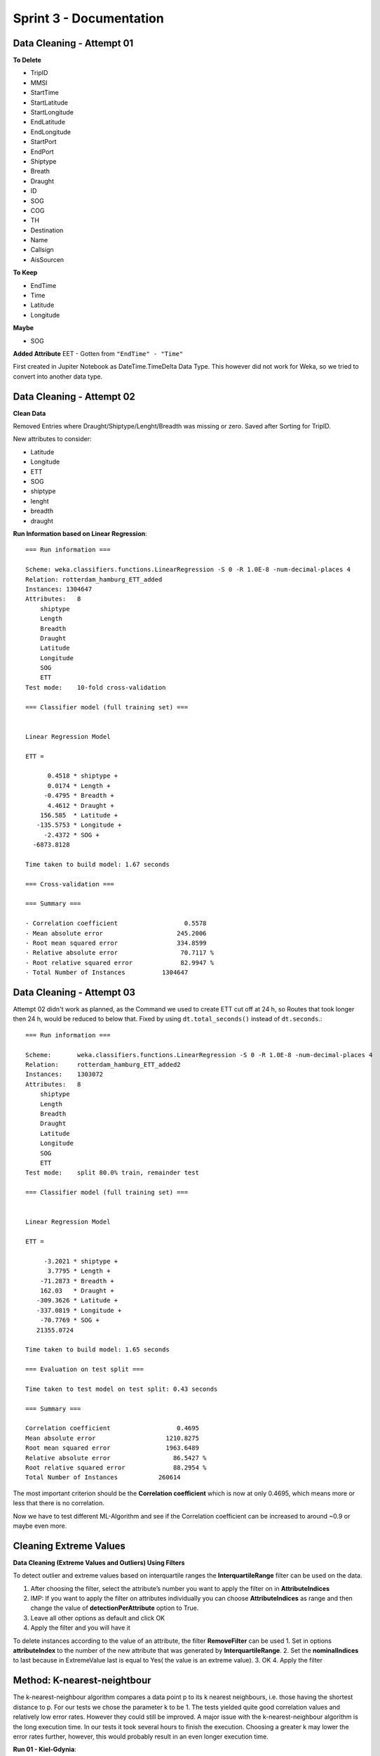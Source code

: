 Sprint 3 - Documentation
========================

Data Cleaning - Attempt 01
--------------------------

**To Delete**

- TripID
- MMSI
- StartTime
- StartLatitude
- StartLongitude
- EndLatitude
- EndLongitude
- StartPort
- EndPort
- Shiptype
- Breath
- Draught
- ID
- SOG
- COG
- TH
- Destination
- Name
- Callsign
- AisSourcen

**To Keep**

- EndTime
- Time
- Latitude
- Longitude

**Maybe**

- SOG

**Added Attribute**
EET - Gotten from ``"EndTime" - "Time"``

First created in Jupiter Notebook as DateTime.TimeDelta Data Type. This however did not work for Weka, so we tried to convert into another data type.

Data Cleaning - Attempt 02
--------------------------

**Clean Data**

Removed Entries where Draught/Shiptype/Lenght/Breadth was missing or zero.
Saved after Sorting for TripID.

New attributes to consider:

- Latitude
- Longitude
- ETT
- SOG
- shiptype
- lenght
- breadth
- draught

**Run Information based on Linear Regression**::

    === Run information ===

    Scheme: weka.classifiers.functions.LinearRegression -S 0 -R 1.0E-8 -num-decimal-places 4
    Relation: rotterdam_hamburg_ETT_added
    Instances: 1304647
    Attributes:   8
        shiptype
        Length
        Breadth
        Draught
        Latitude
        Longitude
        SOG
        ETT
    Test mode:    10-fold cross-validation

    === Classifier model (full training set) ===


    Linear Regression Model

    ETT =

          0.4518 * shiptype +
          0.0174 * Length +
         -0.4795 * Breadth +
          4.4612 * Draught +
        156.585  * Latitude +
       -135.5753 * Longitude +
         -2.4372 * SOG +
      -6873.8128

    Time taken to build model: 1.67 seconds

    === Cross-validation ===

    === Summary ===

    - Correlation coefficient                  0.5578
    - Mean absolute error                    245.2006
    - Root mean squared error                334.8599
    - Relative absolute error                 70.7117 %
    - Root relative squared error             82.9947 %
    - Total Number of Instances          1304647



Data Cleaning - Attempt 03
--------------------------

Attempt 02 didn't work as planned, as the Command we used to create ETT cut off at 24 h, so Routes that took longer then 24 h, would be reduced to below that.
Fixed by using ``dt.total_seconds()`` instead of ``dt.seconds``.::

    === Run information ===

    Scheme:       weka.classifiers.functions.LinearRegression -S 0 -R 1.0E-8 -num-decimal-places 4
    Relation:     rotterdam_hamburg_ETT_added2
    Instances:    1303072
    Attributes:   8
        shiptype
        Length
        Breadth
        Draught
        Latitude
        Longitude
        SOG
        ETT
    Test mode:    split 80.0% train, remainder test

    === Classifier model (full training set) ===


    Linear Regression Model

    ETT =

         -3.2021 * shiptype +
          3.7795 * Length +
        -71.2873 * Breadth +
        162.03   * Draught +
       -309.3626 * Latitude +
       -337.0819 * Longitude +
        -70.7769 * SOG +
       21355.0724

    Time taken to build model: 1.65 seconds

    === Evaluation on test split ===

    Time taken to test model on test split: 0.43 seconds

    === Summary ===

    Correlation coefficient                  0.4695
    Mean absolute error                   1210.8275
    Root mean squared error               1963.6489
    Relative absolute error                 86.5427 %
    Root relative squared error             88.2954 %
    Total Number of Instances           260614

The most important criterion should be the **Correlation coefficient** which is now at only 0.4695, which means more or less that there is no correlation.

Now we have to test different ML-Algorithm and see if the Correlation coefficient can be increased to around ~0.9 or maybe even more.

Cleaning Extreme Values
-----------------------

**Data Cleaning (Extreme Values and Outliers) Using Filters**

To detect outlier and extreme values based on interquartile ranges the **InterquartileRange** filter can be used on the data.

1. After choosing the filter, select the attribute’s number you want to apply the filter on in **AttributeIndices**
2. IMP: If you want to apply the filter on attributes individually you can choose  **AttributeIndices** as range and then change the value of **detectionPerAttribute** option to True.
3. Leave all other options as default and click OK
4. Apply the filter and you will have it

To delete instances according to the value of an attribute, the filter **RemoveFilter** can be used
1. Set in options **attributeIndex** to the number of the new attribute that was generated by **InterquartileRange**.
2. Set the **nominalIndices** to last because in ExtremeValue last is equal to Yes( the value is an extreme value).
3. OK
4. Apply the filter

Method: K-nearest-neightbour
----------------------------

The k-nearest-neighbour algorithm compares a data point p to its k nearest neighbours, i.e. those having the shortest distance to p. For our
tests we chose the parameter k to be 1. The tests yielded quite good correlation values and relatively low error rates. However they
could still be improved. A major issue with the k-nearest-neighbour algorithm is the long execution time. In our tests it took several
hours to finish the execution.
Choosing a greater k may lower the error rates further, however, this would probably result in an even longer execution time.

**Run 01 - Kiel-Gdynia**::

    === Run information ===

    Scheme:       weka.classifiers.lazy.IBk -K 1 -W 0 -A "weka.core.neighboursearch.LinearNNSearch -A \"weka.core.EuclideanDistance -R first-last\""
    Relation:     kiel_gdynia_original_ETT_added
    Instances:    733082
    Attributes:   8
      shiptype
      Length
      Breadth
      Draught
      Latitude
      Longitude
      SOG
      ETT
    Test mode:    split 70.0% train, remainder test

    === Classifier model (full training set) ===

    IB1 instance-based classifier
    using 1 nearest neighbour(s) for classification


    Time taken to build model: 0.09 seconds

    === Evaluation on test split ===

    Time taken to test model on test split: 11667.09 seconds

    === Summary ===

    Correlation coefficient                  0.9891
    Mean absolute error                     48.3398
    Root mean squared error                386.8564
    Relative absolute error                  2.9317 %
    Root relative squared error             14.7376 %
    Total Number of Instances           219925


**Run 02 - Rotterdam-Hamburg**::

    === Run information ===

    Scheme:       weka.classifiers.lazy.IBk -K 1 -W 0 -A "weka.core.neighboursearch.LinearNNSearch -A \"weka.core.EuclideanDistance -R first-last\""
    Relation:     rotterdam_hamburg_ETT_added2
    Instances:    1303072
    Attributes:   8
      shiptype
      Length
      Breadth
      Draught
      Latitude
      Longitude
      SOG
      ETT
    Test mode:    split 70.0% train, remainder test

    === Classifier model (full training set) ===

    IB1 instance-based classifier
    using 1 nearest neighbour(s) for classification


    Time taken to build model: 0.35 seconds

    === Evaluation on test split ===

    Time taken to test model on test split: 31072.14 seconds

    === Summary ===

    Correlation coefficient                  0.9378
    Mean absolute error                    221.4867
    Root mean squared error                778.7956
    Relative absolute error                 15.8523 %
    Root relative squared error             35.0515 %
    Total Number of Instances           390922



Method: Linear Regression
-------------------------

Run 01 without deleting extreme values::

    === Run information ===

    Scheme:       weka.classifiers.functions.LinearRegression -S 0 -R 1.0E-8 -num-decimal-places 4
    Relation:     rotterdam_hamburg_ETT_added2
    Instances:    1303072
    Attributes:   8
        shiptype
        Length
        Breadth
        Draught
        Latitude
        Longitude
        SOG
        ETT
    Test mode:    10-fold cross-validation

    === Classifier model (full training set) ===


    Linear Regression Model

    ETT =

        -3.2021 * shiptype +
        3.7795 * Length +
        -71.2873 * Breadth +
        162.03   * Draught +
    -309.3626 * Latitude +
    -337.0819 * Longitude +
        -70.7769 * SOG +
    21355.0724

    Time taken to build model: 2.35 seconds

    === Cross-validation ===
    === Summary ===

    Correlation coefficient                  0.4679
    Mean absolute error                   1208.877
    Root mean squared error               1957.772
    Relative absolute error                 86.6603 %
    Root relative squared error             88.3799 %
    Total Number of Instances          1303072

**Run 2 after applying filter of deleting extreme values of ETT and Latitude, since other attributes didn't have extreme values**  ::

    === Run information ===

    Scheme:       weka.classifiers.functions.LinearRegression -S 0 -R 1.0E-8 -num-decimal-places 4
    Relation:     rotterdam_hamburg_ETT_added2-weka.filters.unsupervised.attribute.InterquartileRange-Rfirst-last-O3.0-E6.0-P-weka.filters.unsupervised.attribute.InterquartileRange-R8-O3.0-E6.0-P-weka.filters.unsupervised.attribute.Remove-R9-17,19-23-weka.filters.unsupervised.instance.RemoveWithValues-S0.0-C9-Llast-weka.filters.unsupervised.instance.RemoveWithValues-S0.0-C10-Llast-weka.filters.unsupervised.attribute.Remove-R9-10
    Instances:    1263170
    Attributes:   8
        shiptype
        Length
        Breadth
        Draught
        Latitude
        Longitude
        SOG
        ETT
    Test mode:    10-fold cross-validation

    === Classifier model (full training set) ===


    Linear Regression Model

    ETT =

        2.4477 * Length +
        -46.3444 * Breadth +
        139.372  * Draught +
        31.315  * Latitude +
    -334.6706 * Longitude +
        -60.418  * SOG +
    2235.3357

    Time taken to build model: 2.07 seconds

    === Cross-validation ===
    === Summary ===

    Correlation coefficient                  0.4953
    Mean absolute error                    858.3215
    Root mean squared error               1318.7112
    Relative absolute error                 84.9606 %
    Root relative squared error             86.874  %
    Total Number of Instances          1263170

**Run after removing draught attribute**::

    === Run information ===

    Scheme:       weka.classifiers.functions.LinearRegression -S 0 -R 1.0E-8 -num-decimal-places 4
    Relation:     rotterdam_hamburg_ETT_added2-weka.filters.unsupervised.attribute.InterquartileRange-Rfirst-last-O3.0-E6.0-P-weka.filters.unsupervised.attribute.InterquartileRange-R8-O3.0-E6.0-P-weka.filters.unsupervised.attribute.Remove-R9-17,19-23-weka.filters.unsupervised.instance.RemoveWithValues-S0.0-C9-Llast-weka.filters.unsupervised.instance.RemoveWithValues-S0.0-C10-Llast-weka.filters.unsupervised.attribute.Remove-R9-10-weka.filters.unsupervised.attribute.Remove-R4
    Instances:    1263170
    Attributes:   7
        shiptype
        Length
        Breadth
        Latitude
        Longitude
        SOG
        ETT
    Test mode:    10-fold cross-validation

    === Classifier model (full training set) ===


    Linear Regression Model

    ETT =

        1.0364 * shiptype +
        3.8155 * Length +
        -28.9322 * Breadth +
        23.0575 * Latitude +
    -333.3428 * Longitude +
        -58.748  * SOG +
    2982.8436

    Time taken to build model: 2.07 seconds

    === Cross-validation ===
    === Summary ===

    Correlation coefficient                  0.4832
    Mean absolute error                    856.3026
    Root mean squared error               1328.9753
    Relative absolute error                 84.7607 %
    Root relative squared error             87.5502 %
    Total Number of Instances          1263170

**Run after removing attributes like shiptype and breadth but still no progress with error rate or correlation coefficient**::

    === Run information ===

    Scheme:       weka.classifiers.functions.LinearRegression -S 0 -R 1.0E-8 -num-decimal-places 4
    Relation:     rotterdam_hamburg_ETT_added2-weka.filters.unsupervised.attribute.InterquartileRange-Rfirst-last-O3.0-E6.0-P-weka.filters.unsupervised.attribute.InterquartileRange-R8-O3.0-E6.0-P-weka.filters.unsupervised.attribute.Remove-R9-17,19-23-weka.filters.unsupervised.instance.RemoveWithValues-S0.0-C9-Llast-weka.filters.unsupervised.instance.RemoveWithValues-S0.0-C10-Llast-weka.filters.unsupervised.attribute.Remove-R9-10-weka.filters.unsupervised.attribute.Remove-R4-weka.filters.unsupervised.attribute.Remove-R1-weka.filters.unsupervised.attribute.Remove-R1-weka.filters.unsupervised.attribute.Remove-R1
    Instances:    1263170
    Attributes:   4
        Latitude
        Longitude
        SOG
        ETT
    Test mode:    10-fold cross-validation

    === Classifier model (full training set) ===


    Linear Regression Model

    ETT =

        7.7202 * Latitude +
    -332.6454 * Longitude +
        -58.4422 * SOG +
    3821.5353

    Time taken to build model: 1.17 seconds

    === Cross-validation ===
    === Summary ===

    Correlation coefficient                  0.4749
    Mean absolute error                    865.9924
    Root mean squared error               1335.86
    Relative absolute error                 85.7199 %
    Root relative squared error             88.0038 %
    Total Number of Instances          1263170

As a **Summary on linear regression:**

Linear regression is fast algorithm, but didn't work well with the data to result low error rates or appropriate correlation coefficient, even after deleting extreme values or deleting some unnecessary attributes , the rates didn't change significantly. For this reason I wouldn't recommend to use this algortihm further.

Method: Decision Trees
----------------------

**Run 01: M5P tree**::

    === Run information ===

    Scheme:       weka.classifiers.trees.M5P -M 4.0 -num-decimal-places 4
    Relation:     kiel_gdynia_original_ETT_added
    Instances:    733082
    Attributes:   8
                shiptype
                Length
                Breadth
                Draught
                Latitude
                Longitude
                SOG
                ETT
    Test mode:    10-fold cross-validation

    === Classifier model (full training set) ===

    M5 pruned model tree:
    (using smoothed linear models)

    Longitude <= 16.835 :
    |   Draught <= 3.92 :
    |   |   Length <= 85 :
    |   |   |   SOG <= 7.95 :
    |   |   |   |   Length <= 61.5 :
    |   |   |   |   |   Longitude <= 14.435 :
    |   |   |   |   |   |   SOG <= 6.85 :
    |   |   |   |   |   |   |   Longitude <= 12.685 :
    |   |   |   |   |   |   |   |   Longitude <= 11.045 :
    |   |   |   |   |   |   |   |   |   Longitude <= 10.765 :
    |   |   |   |   |   |   |   |   |   |   Latitude <= 54.425 :
    |   |   |   |   |   |   |   |   |   |   |   Longitude <= 10.155 : LM1 (12/31.418%)
    |   |   |   |   |   |   |   |   |   |   |   Longitude >  10.155 : LM2 (45/0.492%)
    |   |   |   |   |   |   |   |   |   |   Latitude >  54.425 : LM3 (212/0.609%)
    |   |   |   |   |   |   |   |   |   Longitude >  10.765 : LM4 (105/1.154%)
    |   |   |   |   |   |   |   |   Longitude >  11.045 :

    **omitting some of the output because it would be too much to list the complete tree information**

    LM num: 2409
    ETT =
        3.8957 * shiptype
        - 4.7986 * Length
        - 0.6324 * Breadth
        - 1071.8819 * Draught
        + 34.2983 * Latitude
        - 23.3538 * Longitude
        - 18.7307 * SOG
        + 12571.823

    Number of Rules : 2409

    Time taken to build model: 46.41 seconds

    === Cross-validation ===
    === Summary ===

    Correlation coefficient                  0.9892
    Mean absolute error                    122.4906
    Root mean squared error                385.5985
    Relative absolute error                  7.4374 %
    Root relative squared error             14.684  %
    Total Number of Instances           733082

The correlation coefficient at 0.9892 is quite good and the method took about 7 minutes to finish.


**Run 02: Random tree**::

    === Run information ===

    Scheme:       weka.classifiers.trees.RandomTree -K 0 -M 1.0 -V 0.001 -S 1
    Relation:     kiel_gdynia_original_ETT_added
    Instances:    733082
    Attributes:   8
                shiptype
                Length
                Breadth
                Draught
                Latitude
                Longitude
                SOG
                ETT
    Test mode:    10-fold cross-validation

    === Classifier model (full training set) ===


    RandomTree
    ==========

    Latitude < 54.36
    |   Longitude < 10.16
    |   |   Breadth < 12.5
    |   |   |   SOG < 10.45
    |   |   |   |   Draught < 4.2
    |   |   |   |   |   Latitude < 53.29
    |   |   |   |   |   |   Longitude < 4.09
    |   |   |   |   |   |   |   Latitude < 51.99 : 5839.94 (36/6870.05)
    |   |   |   |   |   |   |   Latitude >= 51.99 : 5371.91 (338/3698.83)
    |   |   |   |   |   |   Longitude >= 4.09 : 6052.89 (174/5046.95)
    |   |   |   |   |   Latitude >= 53.29
    |   |   |   |   |   |   Longitude < 9.14
    |   |   |   |   |   |   |   Latitude < 53.91 : 4169.5 (298/1926.8)
    |   |   |   |   |   |   |   Latitude >= 53.91 : 4320.14 (258/3128.12)
    |   |   |   |   |   |   Longitude >= 9.14
    |   |   |   |   |   |   |   Longitude < 9.52 : 3987.49 (340/2409.36)
    |   |   |   |   |   |   |   Longitude >= 9.52 : 3818.35 (310/2816.41)
    |   |   |   |   Draught >= 4.2
    |   |   |   |   |   Latitude < 52.54
    |   |   |   |   |   |   Longitude < 4.29 : 8789.05 (118/6118.01)
    |   |   |   |   |   |   Longitude >= 4.29 : 8620.16 (126/426.96)
    |   |   |   |   |   Latitude >= 52.54

    **again omitting most of the output**

    Size of the tree : 41167

    Time taken to build model: 8.25 seconds

    === Cross-validation ===
    === Summary ===

    Correlation coefficient                  0.989
    Mean absolute error                     88.289
    Root mean squared error                389.2177
    Relative absolute error                  5.3608 %
    Root relative squared error             14.8218 %
    Total Number of Instances           733082

The random tree was very fast with about 2 minutes runtime and the correlation coefficient is almost as good as the one of the M5P tree, the error rates are a bit better as well.


**Run 03: REPtree**::

    === Run information ===

    Scheme:       weka.classifiers.trees.REPTree -M 2 -V 0.001 -N 3 -S 1 -L -1 -I 0.0
    Relation:     kiel_gdynia_original_ETT_added
    Instances:    733082
    Attributes:   8
                shiptype
                Length
                Breadth
                Draught
                Latitude
                Longitude
                SOG
                ETT
    Test mode:    10-fold cross-validation

    === Classifier model (full training set) ===


    REPTree
    ============

    Longitude < 10.14
    |   Draught < 3.52
    |   |   Longitude < 5.38
    |   |   |   Latitude < 51.99
    |   |   |   |   Longitude < 4.17 : 5838.02 (294/4308.65) [134/4780.05]
    |   |   |   |   Longitude >= 4.17 : 6057.56 (142/4173.07) [54/4167.14]
    |   |   |   Latitude >= 51.99
    |   |   |   |   Latitude < 52.92
    |   |   |   |   |   Latitude < 52.59 : 5406.54 (163/1529.1) [65/1796.66]
    |   |   |   |   |   Latitude >= 52.59 : 5262.52 (159/1552.8) [85/1788.89]
    |   |   |   |   Latitude >= 52.92
    |   |   |   |   |   Latitude < 53.33 : 5140.38 (120/1338.25) [54/1510.66]
    |   |   |   |   |   Latitude >= 53.33 : 4968.53 (120/2139.71) [66/1345.03]
    |   |   Longitude >= 5.38
    |   |   |   Longitude < 8.48
    |   |   |   |   Longitude < 6.96
    |   |   |   |   |   Longitude < 6.17 : 4832.9 (202/1861.95) [88/2138.18]
    |   |   |   |   |   Longitude >= 6.17 : 4684.49 (189/1787.25) [107/1905.63]
    |   |   |   |   Longitude >= 6.96
    |   |   |   |   |   Longitude < 7.74 : 4533.49 (210/1962.76) [98/2021.54]
    |   |   |   |   |   Longitude >= 7.74 : 4377.49 (203/1948.36) [113/2319.96]
    |   |   |   Longitude >= 8.48
    |   |   |   |   Latitude < 54.03
    |   |   |   |   |   Longitude < 9.02 : 4221.47 (204/1863.58) [104/2212.09]
    |   |   |   |   |   Longitude >= 9.02 : 4068.02 (174/2038.19) [74/2145.57]
    |   |   |   |   Latitude >= 54.03
    |   |   |   |   |   Latitude < 54.28 : 3919.99 (220/1884.52) [90/2287.48]
    |   |   |   |   |   Latitude >= 54.28 : 3766.49 (200/1822.56) [104/2122.27]

    **omittting most of the output again**

    Size of the tree : 9335

    Time taken to build model: 17.2 seconds

    === Cross-validation ===
    === Summary ===

    Correlation coefficient                  0.991
    Mean absolute error                     91.298
    Root mean squared error                352.4781
    Relative absolute error                  5.5435 %
    Root relative squared error             13.4227 %
    Total Number of Instances           733082

This method took about 5 minutes to finish, and has the best correlation coefficient of all trees with 0.991, the error rates are also the lowest.


**Conclusion for Decision Trees**

All decision trees had very good test results with the correlation coefficients being around 0.99 and the error rates being relatively low. All trees had their results ready within less than 10 minutes making this method not only accurate but also fast.
The best test results among the decision trees were seen in the REPtree which had the highest cc while maintaining the lowest error rates.



Method: Artificial Neural Network (Multilayer Perceptron)
---------------------------------------------------------

**Run 01**

The first run was composed of the default weka setting for nodes (namely ``a``) so that we could get a baseline on how performant this model was out of the box.::

    === Run information ===

    Scheme:       weka.classifiers.functions.MultilayerPerceptron -L 0.3 -M 0.2 -N 500 -V 0 -S 0 -E 20 -H a
    Relation:     rotterdam_hamburg_ETT_added2
    Instances:    1303072
    Attributes:   8
      shiptype
      Length
      Breadth
      Draught
      Latitude
      Longitude
      SOG
      ETT
    Test mode:    split 66.0% train, remainder test

    === Classifier model (full training set) ===

    Linear Node 0
        Inputs    Weights
        Threshold    0.8496807663115995
        Node 1    -0.7675343391764813
        Node 2    -1.9450579738883655
        Node 3    -1.0005783133056152
        Node 4    -1.0503703067424888
    Sigmoid Node 1
        Inputs    Weights
        Threshold    -7.887417076061073
        Attrib shiptype    -4.329087395320563
        Attrib Length    -24.775953264959668
        Attrib Breadth    19.486200707226335
        Attrib Draught    -0.8640383285032309
        Attrib Latitude    19.070264801736364
        Attrib Longitude    -3.1430427216595076
        Attrib SOG    0.044181861756706305
    Sigmoid Node 2
        Inputs    Weights
        Threshold    0.2076124384073353
        Attrib shiptype    0.04640117438425988
        Attrib Length    0.4588539236180414
        Attrib Breadth    -0.5869067888303148
        Attrib Draught    -0.7749370872364737
        Attrib Latitude    -1.6359054023975523
        Attrib Longitude    0.8164687290925543
        Attrib SOG    4.667285486068237
    Sigmoid Node 3
        Inputs    Weights
        Threshold    -3.6526951561190777
        Attrib shiptype    3.120313444024652
        Attrib Length    1.3339979729544278
        Attrib Breadth    -4.738079255316085
        Attrib Draught    2.566685583755501
        Attrib Latitude    -3.9081964668254034
        Attrib Longitude    2.163137138162565
        Attrib SOG    -0.4091582473226759
    Sigmoid Node 4
        Inputs    Weights
        Threshold    -0.12147136017772593
        Attrib shiptype    -0.21682393615296178
        Attrib Length    3.9053710106305135
        Attrib Breadth    0.04962005678308617
        Attrib Draught    -1.090049394455385
        Attrib Latitude    -1.6893779757643397
        Attrib Longitude    2.430535479327382
        Attrib SOG    -0.11484505080781499
    Class
        Input
        Node 0


    Time taken to build model: 458.71 seconds

    === Evaluation on test split ===

    Time taken to test model on test split: 0.62 seconds

    === Summary ===

    Correlation coefficient                  0.6431
    Mean absolute error                   1167.5608
    Root mean squared error               1989.4901
    Relative absolute error                 83.6138 %
    Root relative squared error             89.5967 %
    Total Number of Instances           443044

As one can see, the correlation coefficient was not really good, only sitting at ``0.64``. This was to be imporved in further iterations.

**Run 02**

In the second run, we used manual control over how many nodes should be deployed and started with a small number of 4 in the first row and 2 after that.::

    === Run information ===

    Scheme:       weka.classifiers.functions.MultilayerPerceptron -L 0.3 -M 0.2 -N 500 -V 0 -S 0 -E 20 -H "4, 2" -R
    Relation:     rotterdam_hamburg_ETT_added2
    Instances:    1303072
    Attributes:   8
        shiptype
        Length
        Breadth
        Draught
        Latitude
        Longitude
        SOG
        ETT
    Test mode:    split 66.0% train, remainder test

    === Classifier model (full training set) ===

    Linear Node 0
        Inputs    Weights
        Threshold    0.21108688090903255
        Node 5    -3.367019585175995
        Node 6    -2.2724356921515043
    Sigmoid Node 1
        Inputs    Weights
        Threshold    -2.687294503177025
        Attrib shiptype    0.11609008976312761
        Attrib Length    3.457592708333306
        Attrib Breadth    -2.700044896864623
        Attrib Draught    0.7304642565325663
        Attrib Latitude    1.3448825015796924
        Attrib Longitude    -5.421712465361321
        Attrib SOG    -2.536230014814512
    Sigmoid Node 2
        Inputs    Weights
        Threshold    -15.648358678896459
        Attrib shiptype    -6.177143850131016
        Attrib Length    29.922312917237154
        Attrib Breadth    -27.545161658075607
        Attrib Draught    3.627684944566248
        Attrib Latitude    -243.31296346894854
        Attrib Longitude    -150.16388577080303
        Attrib SOG    0.02104296572949878
    Sigmoid Node 3
        Inputs    Weights
        Threshold    -63.56514460729234
        Attrib shiptype    -5.413408383101551
        Attrib Length    -46.78630636857008
        Attrib Breadth    15.739123969063654
        Attrib Draught    9.22574195338051
        Attrib Latitude    88.53449536577837
        Attrib Longitude    -1.266455161863388
        Attrib SOG    -3.8354889203751257
    Sigmoid Node 4
        Inputs    Weights
        Threshold    -84.43758755767755
        Attrib shiptype    23.257352158909466
        Attrib Length    4.592468959711128
        Attrib Breadth    -87.8767240635837
        Attrib Draught    1.4341247268229478
        Attrib Latitude    3.2457441435044205
        Attrib Longitude    -22.56007065496638
        Attrib SOG    -3.2809399301903035
    Sigmoid Node 5
        Inputs    Weights
        Threshold    -2.9861664592243415
        Node 1    1.6881864619024474
        Node 2    -37.377657644725524
        Node 3    0.2680019501602719
        Node 4    -28.114933592976588
    Sigmoid Node 6
        Inputs    Weights
        Threshold    -0.8490442323268133
        Node 1    -2.686261976153176
        Node 2    -31.512422125339512
        Node 3    -33.3225479880032
        Node 4    -23.44070663487218
    Class
        Input
        Node 0


    Time taken to build model: 628.64 seconds

    === Evaluation on test split ===

    Time taken to test model on test split: 0.46 seconds

    === Summary ===

    Correlation coefficient                  0.7189
    Mean absolute error                    864.8297
    Root mean squared error               1683.7336
    Relative absolute error                 61.934  %
    Root relative squared error             75.8269 %
    Total Number of Instances           443044

This imporved accuracy by quite a lot, leading to ``0.71`` while still being rather quick in calculation.

**Run 03**

In this iteration, we added a third layer with also 4 nodes to see if that will improve the accuracy even more. So we now got ``4-4-2`` as the node layout.::

    === Run information ===

    Scheme:       weka.classifiers.functions.MultilayerPerceptron -L 0.3 -M 0.2 -N 500 -V 0 -S 0 -E 20 -H "4, 4, 2" -R
    Relation:     rotterdam_hamburg_ETT_added2
    Instances:    1303072
    Attributes:   8
        shiptype
        Length
        Breadth
        Draught
        Latitude
        Longitude
        SOG
        ETT
    Test mode:    split 66.0% train, remainder test

    === Classifier model (full training set) ===

    Linear Node 0
        Inputs    Weights
        Threshold    0.23990786409076725
        Node 9    -2.4998663745512477
        Node 10    -3.2227755250986565
    Sigmoid Node 1
        Inputs    Weights
        Threshold    -92.8279336018528
        Attrib shiptype    -6.596377199998015
        Attrib Length    -65.85607614895297
        Attrib Breadth    17.52383304298246
        Attrib Draught    19.294127977451595
        Attrib Latitude    146.78374600332518
        Attrib Longitude    -8.514892770521952
        Attrib SOG    -6.78307055369264
    Sigmoid Node 2
        Inputs    Weights
        Threshold    -5.998851147737507
        Attrib shiptype    -4.135468063435636
        Attrib Length    -7.515982404443003
        Attrib Breadth    11.60788261507327
        Attrib Draught    -14.201510505178208
        Attrib Latitude    -5.7358754732885915
        Attrib Longitude    -4.389522203895143
        Attrib SOG    -2.2290004073595893
    Sigmoid Node 3
        Inputs    Weights
        Threshold    -6.246489266615002
        Attrib shiptype    6.400961941839401
        Attrib Length    -4.202129246044342
        Attrib Breadth    -3.4192541479388425
        Attrib Draught    7.895882355042352
        Attrib Latitude    -1.5602923996359663
        Attrib Longitude    -15.340308445492841
        Attrib SOG    -4.436831680774542
    Sigmoid Node 4
        Inputs    Weights
        Threshold    18.44345191554801
        Attrib shiptype    -32.86346035081692
        Attrib Length    128.90350598571274
        Attrib Breadth    -104.81493590744934
        Attrib Draught    -2.07197203628277
        Attrib Latitude    -103.4989670328304
        Attrib Longitude    -86.33615981158938
        Attrib SOG    0.667462107047626
    Sigmoid Node 5
        Inputs    Weights
        Threshold    -65.93572616726668
        Node 1    -21.17847608771773
        Node 2    69.68519951820848
        Node 3    1.3958479593638358
        Node 4    -4.968593567032488
    Sigmoid Node 6
        Inputs    Weights
        Threshold    -89.85115881579223
        Node 1    3.2833633592827938
        Node 2    -11.797671680780777
        Node 3    85.4835172421137
        Node 4    12.603685198063825
    Sigmoid Node 7
        Inputs    Weights
        Threshold    -3.1623015984205614
        Node 1    3.5112968544406735
        Node 2    2.649635254772231
        Node 3    1.609549994780814
        Node 4    0.6859542684232032
    Sigmoid Node 8
        Inputs    Weights
        Threshold    -41.04833070367898
        Node 1    53.725424614630434
        Node 2    -6.7606148698507464
        Node 3    -15.531518075835132
        Node 4    -0.9770980344741534
    Sigmoid Node 9
        Inputs    Weights
        Threshold    -0.9447580842044395
        Node 5    -21.185520968106733
        Node 6    -16.937973377692327
        Node 7    -3.2713415072348755
        Node 8    -0.15639735820106895
    Sigmoid Node 10
        Inputs    Weights
        Threshold    -2.5905727169502986
        Node 5    -26.795912031492062
        Node 6    -15.122497075582983
        Node 7    1.1625130542457798
        Node 8    -1.667629014112651
    Class
        Input
        Node 0


    Time taken to build model: 808.11 seconds

    === Evaluation on test split ===

    Time taken to test model on test split: 1.05 seconds

    === Summary ===

    Correlation coefficient                  0.7393
    Mean absolute error                    972.2105
    Root mean squared error               1703.4791
    Relative absolute error                 69.624  %
    Root relative squared error             76.7162 %
    Total Number of Instances           443044

This did not improve the correlation coefficient at all, only leading to a ``0.02`` increase.

**Run 04**

Now we try to increase the node size to see if that can imporve the correlation coefficient even more. This now leads to ``4-8``.::

    === Run information ===

    Scheme:       weka.classifiers.functions.MultilayerPerceptron -L 0.3 -M 0.2 -N 500 -V 0 -S 0 -E 20 -H "4, 8" -R
    Relation:     rotterdam_hamburg_ETT_added2
    Instances:    1303072
    Attributes:   8
        shiptype
        Length
        Breadth
        Draught
        Latitude
        Longitude
        SOG
        ETT
    Test mode:    split 66.0% train, remainder test

    === Classifier model (full training set) ===

    Linear Node 0
        Inputs    Weights
        Threshold    0.21466890309568734
        Node 5    -8.67072755984663
        Node 6    -7.666735298714207
        Node 7    -8.890550157640059
        Node 8    -10.763747510378462
        Node 9    -8.891675733407954
        Node 10    -8.382361721591437
        Node 11    -8.890365142982057
        Node 12    -8.892048627430958
    Sigmoid Node 1
        Inputs    Weights
        Threshold    -62.1494264217181
        Attrib shiptype    -5.171266601272495
        Attrib Length    -46.653767110901384
        Attrib Breadth    16.409112083099078
        Attrib Draught    8.308102679727112
        Attrib Latitude    88.77181485182402
        Attrib Longitude    -1.8023131018293244
        Attrib SOG    -3.669823856682954
    Sigmoid Node 2
        Inputs    Weights
        Threshold    -23.211859451829266
        Attrib shiptype    -6.5931742342011
        Attrib Length    31.330964400178594
        Attrib Breadth    -26.306303162586214
        Attrib Draught    3.5092294304555827
        Attrib Latitude    -222.2982796008682
        Attrib Longitude    -195.10139617206684
        Attrib SOG    1.3100207326948012
    Sigmoid Node 3
        Inputs    Weights
        Threshold    -4.652094557770149
        Attrib shiptype    0.2645959496163084
        Attrib Length    6.171132433914444
        Attrib Breadth    -4.4955928139920776
        Attrib Draught    1.3461770106295643
        Attrib Latitude    2.4990839226931385
        Attrib Longitude    -8.586028375438707
        Attrib SOG    -3.3477229673795286
    Sigmoid Node 4
        Inputs    Weights
        Threshold    -22.271384551895355
        Attrib shiptype    0.04154028145806678
        Attrib Length    10.59387231548713
        Attrib Breadth    -27.74925136109454
        Attrib Draught    3.188899239451211
        Attrib Latitude    -15.974478196076522
        Attrib Longitude    -0.17900977364052661
        Attrib SOG    -8.349249518499244
    Sigmoid Node 5
        Inputs    Weights
        Threshold    -4.486838072172477
        Node 1    0.319746323978676
        Node 2    -21.66197643588307
        Node 3    -2.3857256829129403
        Node 4    -18.197444331008374
    Sigmoid Node 6
        Inputs    Weights
        Threshold    -4.445606717447311
        Node 1    -14.365755320740067
        Node 2    -24.55437911096033
        Node 3    1.7472991535831754
        Node 4    -17.81142710836366
    Sigmoid Node 7
        Inputs    Weights
        Threshold    -4.39118035128748
        Node 1    -13.985305202091745
        Node 2    -23.255637759480752
        Node 3    -0.30630596044111885
        Node 4    -18.632525740536348
    Sigmoid Node 8
        Inputs    Weights
        Threshold    -4.152077944003776
        Node 1    -16.48390526288385
        Node 2    -14.667261335683097
        Node 3    -49.67910645565653
        Node 4    -16.22909515417371
    Sigmoid Node 9
        Inputs    Weights
        Threshold    -4.391311246657675
        Node 1    -13.98528755491928
        Node 2    -23.255715561049687
        Node 3    -0.30628572328452863
        Node 4    -18.63244224113949
    Sigmoid Node 10
        Inputs    Weights
        Threshold    -4.452311151736064
        Node 1    0.32067109014591666
        Node 2    -21.638482909006115
        Node 3    -2.3882535920511443
        Node 4    -18.18977200757832
    Sigmoid Node 11
        Inputs    Weights
        Threshold    -4.391158854994431
        Node 1    -13.985307870137904
        Node 2    -23.255626090793925
        Node 3    -0.3063089950911091
        Node 4    -18.632538712418764
    Sigmoid Node 12
        Inputs    Weights
        Threshold    -4.391354700683135
        Node 1    -13.985280823536156
        Node 2    -23.255746349770064
        Node 3    -0.30627771709358054
        Node 4    -18.632411192472464
    Class
        Input
        Node 0


    Time taken to build model: 1099.49 seconds

    === Evaluation on test split ===

    Time taken to test model on test split: 0.6 seconds

    === Summary ===

    Correlation coefficient                  0.7217
    Mean absolute error                    949.2084
    Root mean squared error               1712.0067
    Relative absolute error                 67.9767 %
    Root relative squared error             77.1002 %
    Total Number of Instances           443044

As one can see, the correlation coefficient dropped a bit, leading to only ``0.72``. This does not bode well for simply an increase in node count.

**Run 05**

For the fifth iteration, we tried to increase the input nodes to see if that makes a difference and added a new second layer. Now we have ``7-14-4``.::

    === Run information ===

    Scheme:       weka.classifiers.functions.MultilayerPerceptron -L 0.3 -M 0.2 -N 500 -V 0 -S 0 -E 20 -H "7, 14, 4"
    Relation:     rotterdam_hamburg_ETT_added2
    Instances:    1303072
    Attributes:   8
        shiptype
        Length
        Breadth
        Draught
        Latitude
        Longitude
        SOG
        ETT
    Test mode:    split 66.0% train, remainder test

    === Classifier model (full training set) ===

    Linear Node 0
        Inputs    Weights
        Threshold    0.19897427546232876
        Node 22    -2.4016080225062137
        Node 23    -2.9979933740062936
        Node 24    -1.003746905736661
        Node 25    -2.8637841135414175
    Sigmoid Node 1
        Inputs    Weights
        Threshold    43.80340018027392
        Attrib shiptype    25.856092514529013
        Attrib Length    32.48917699349779
        Attrib Breadth    -4.537244625636142
        Attrib Draught    -17.25303028448814
        Attrib Latitude    -62.77582909893429
        Attrib Longitude    13.511520444919553
        Attrib SOG    1.940350117629937
    Sigmoid Node 2
        Inputs    Weights
        Threshold    -29.398251202430075
        Attrib shiptype    6.683344316242889
        Attrib Length    19.857818093940715
        Attrib Breadth    -80.50791076654377
        Attrib Draught    73.10605382624468
        Attrib Latitude    -32.548057473923635
        Attrib Longitude    -3.7956729315761177
        Attrib SOG    -6.75011637801974
    Sigmoid Node 3
        Inputs    Weights
        Threshold    8.739404181747148
        Attrib shiptype    2.3902895275864404
        Attrib Length    13.3707991591173
        Attrib Breadth    -5.512373790625191
        Attrib Draught    -1.9680385119283685
        Attrib Latitude    -5.906571069071312
        Attrib Longitude    -12.75989781313844
        Attrib SOG    -1.8262225437795196
    Sigmoid Node 4
        Inputs    Weights
        Threshold    -39.6000551077261
        Attrib shiptype    -31.185380278066216
        Attrib Length    -15.201828955135488
        Attrib Breadth    -21.55523047536427
        Attrib Draught    -27.050143560224093
        Attrib Latitude    -5.712674547705976
        Attrib Longitude    -19.202259629800277
        Attrib SOG    0.6299367546634141
    Sigmoid Node 5
        Inputs    Weights
        Threshold    40.141412341679114
        Attrib shiptype    -1.1116660141312988
        Attrib Length    120.57469056940009
        Attrib Breadth    -3.5199311674400358
        Attrib Draught    0.9379483401024264
        Attrib Latitude    -149.58211710968592
        Attrib Longitude    -113.04952482196589
        Attrib SOG    2.145754699392038
    Sigmoid Node 6
        Inputs    Weights
        Threshold    60.81520113085796
        Attrib shiptype    -26.678872010423845
        Attrib Length    157.48519920166663
        Attrib Breadth    9.313652578712189
        Attrib Draught    -2.6773119293718572
        Attrib Latitude    0.10473536206301384
        Attrib Longitude    0.017164741039174498
        Attrib SOG    2.4877428134794446
    Sigmoid Node 7
        Inputs    Weights
        Threshold    27.95534419574333
        Attrib shiptype    22.201627240874444
        Attrib Length    49.68642156265787
        Attrib Breadth    -24.901545952409375
        Attrib Draught    -4.07860496749227
        Attrib Latitude    -77.3822934224717
        Attrib Longitude    40.36383942466362
        Attrib SOG    -8.655574823956476
    Sigmoid Node 8
        Inputs    Weights
        Threshold    -6.163593829591172
        Node 1    -6.547164214733868
        Node 2    -2.865156736879803
        Node 3    -1.2175395781343836
        Node 4    0.5757159550367985
        Node 5    3.568859807890811
        Node 6    -5.246104050681958
        Node 7    4.730586282491925
    Sigmoid Node 9
        Inputs    Weights
        Threshold    -64.14406871108626
        Node 1    22.93620474186351
        Node 2    29.286894333907014
        Node 3    -0.5189254400712778
        Node 4    3.889905648554516
        Node 5    -34.09860282417019
        Node 6    1.6686238261258939
        Node 7    -2.0606315539234874
    Sigmoid Node 10
        Inputs    Weights
        Threshold    -0.3274414660676554
        Node 1    -23.936665957730362
        Node 2    -50.8453908458969
        Node 3    3.306086725581393
        Node 4    16.28673410754303
        Node 5    36.69873359871035
        Node 6    -30.178103616538372
        Node 7    3.2923579235865867
    Sigmoid Node 11
        Inputs    Weights
        Threshold    -21.004581491338946
        Node 1    10.029035462804181
        Node 2    2.379188160581165
        Node 3    7.27155239453938
        Node 4    -15.460045880273176
        Node 5    -4.602248801193451
        Node 6    -0.8400432679294468
        Node 7    0.9492388340318768
    Sigmoid Node 12
        Inputs    Weights
        Threshold    0.5935947537707307
        Node 1    -0.14936505798049207
        Node 2    -0.1241402401173125
        Node 3    -0.3484843831247411
        Node 4    -4.218240805698416
        Node 5    0.8337120699509503
        Node 6    -80.90862514335055
        Node 7    -1.9730713501019705
    Sigmoid Node 13
        Inputs    Weights
        Threshold    -1.6283091140568748
        Node 1    -0.30207483693651355
        Node 2    -0.2692524042386731
        Node 3    0.36055844055001296
        Node 4    -2.0844673545598353
        Node 5    -0.06301317923897717
        Node 6    -3.16060570989395
        Node 7    -2.131723110701839
    Sigmoid Node 14
        Inputs    Weights
        Threshold    -4.488779747789525
        Node 1    -39.65266871950444
        Node 2    2.6452084899736086
        Node 3    5.883180052412986
        Node 4    -17.15537640105208
        Node 5    -3.07899400553377
        Node 6    -31.801174508649268
        Node 7    -20.68168393319117
    Sigmoid Node 15
        Inputs    Weights
        Threshold    -51.641948658035616
        Node 1    -21.24740550424251
        Node 2    20.330715248795567
        Node 3    2.4235912321300255
        Node 4    49.90847069315712
        Node 5    -14.89876658131074
        Node 6    -10.861636913353326
        Node 7    20.518626064910737
    Sigmoid Node 16
        Inputs    Weights
        Threshold    -16.280924987348914
        Node 1    -37.121897331767826
        Node 2    12.011887745761126
        Node 3    6.510286555109588
        Node 4    -0.055410388821560616
        Node 5    8.890954119459472
        Node 6    -0.6509625183076274
        Node 7    30.353963574800897
    Sigmoid Node 17
        Inputs    Weights
        Threshold    -76.30578376650855
        Node 1    -7.941071048048273
        Node 2    39.0680011740942
        Node 3    36.130962954049906
        Node 4    44.846473191745176
        Node 5    -16.394494328285113
        Node 6    -3.339314540871699
        Node 7    -0.2050475572109987
    Sigmoid Node 18
        Inputs    Weights
        Threshold    -6.3547042945896735
        Node 1    -0.7006163363390104
        Node 2    0.723173899295621
        Node 3    2.4643392958734074
        Node 4    1.7730841671902111
        Node 5    1.1915635148778534
        Node 6    1.208672801823331
        Node 7    0.3638568508369038
    Sigmoid Node 19
        Inputs    Weights
        Threshold    1.7773664896008279
        Node 1    -14.539877904945598
        Node 2    -12.224609721318686
        Node 3    -15.139990472676601
        Node 4    6.094257856419436
        Node 5    37.49494241364179
        Node 6    -18.83878879753418
        Node 7    5.548488946417442
    Sigmoid Node 20
        Inputs    Weights
        Threshold    1.213052281493686
        Node 1    -4.698295427175346
        Node 2    -5.680890076782831
        Node 3    -86.44636694863317
        Node 4    -2.5934157060750205
        Node 5    3.283005314441031
        Node 6    -60.44264762654453
        Node 7    1.6929906023847874
    Sigmoid Node 21
        Inputs    Weights
        Threshold    -2.3019741735913373
        Node 1    -60.993391178973056
        Node 2    -10.171689605182571
        Node 3    8.036099324304484
        Node 4    6.085834698037653
        Node 5    85.39958505642913
        Node 6    -95.929502178975
        Node 7    48.27933314600278
    Sigmoid Node 22
        Inputs    Weights
        Threshold    -3.3564080091744284
        Node 8    -1.0237668381334155
        Node 9    12.29898198870533
        Node 10    -0.6164561949732882
        Node 11    0.6627422657414043
        Node 12    1.024087481855882
        Node 13    7.0028782958761235
        Node 14    0.5305589402289352
        Node 15    4.467529998173406
        Node 16    -0.05729501442322082
        Node 17    -3.570091971690913
        Node 18    4.292190063659869
        Node 19    -0.5165968153870601
        Node 20    -17.232841290571738
        Node 21    -25.228064867729223
    Sigmoid Node 23
        Inputs    Weights
        Threshold    -1.7966307443126985
        Node 8    -1.0552241161241767
        Node 9    -15.167726591234544
        Node 10    -5.096547287879312
        Node 11    -1.1133717228936268
        Node 12    0.4758865558406509
        Node 13    -3.6727080530291847
        Node 14    0.0965112269544409
        Node 15    -12.36287202304482
        Node 16    -4.696237568085224
        Node 17    -0.877345513585933
        Node 18    -5.088456590055521
        Node 19    -1.5397744402724582
        Node 20    -18.362597266663105
        Node 21    -1.4620661050430526
    Sigmoid Node 24
        Inputs    Weights
        Threshold    -1.605899361223535
        Node 8    -1.1774188037632674
        Node 9    -1.4670587008735534
        Node 10    7.000362091630287
        Node 11    -27.57580679679717
        Node 12    0.5197662775395638
        Node 13    -4.25533252216298
        Node 14    -16.86224504838589
        Node 15    -18.108435626186544
        Node 16    2.781812564483099
        Node 17    -32.72478005856799
        Node 18    -5.47696785616253
        Node 19    -6.6264606263986146
        Node 20    -18.97539869710332
        Node 21    1.7424384269724928
    Sigmoid Node 25
        Inputs    Weights
        Threshold    -1.866190829021047
        Node 8    -1.2703808044004774
        Node 9    -9.452212186289964
        Node 10    -2.755208652890673
        Node 11    0.4184941590407249
        Node 12    0.5029390745404899
        Node 13    -8.11576572656387
        Node 14    1.0808259029347096
        Node 15    4.414494928670439
        Node 16    -0.2898504372005226
        Node 17    -4.166733251808399
        Node 18    0.03682393650219954
        Node 19    3.744715720171155
        Node 20    -16.1102128163353
        Node 21    -23.580579399348075
    Class
        Input
        Node 0


    Time taken to build model: 2181.61 seconds

    === Evaluation on test split ===

    Time taken to test model on test split: 1.17 seconds

    === Summary ===

    Correlation coefficient                  0.806
    Mean absolute error                    917.2263
    Root mean squared error               1473.9664
    Relative absolute error                 65.6864 %
    Root relative squared error             66.3801 %
    Total Number of Instances           443044

This leads to an slight increase to ``0.80`` which means that maybe more node instances may be beneficial when we also increase the node count.

**Run 06**

Increased number of nodes in last row to see if that positively affects error rate.::

    === Run information ===

    Scheme:       weka.classifiers.functions.MultilayerPerceptron -L 0.3 -M 0.2 -N 500 -V 0 -S 0 -E 20 -H "7, 14, 14"
    Relation:     rotterdam_hamburg_ETT_added2
    Instances:    1303072
    Attributes:   8
        shiptype
        Length
        Breadth
        Draught
        Latitude
        Longitude
        SOG
        ETT
    Test mode:    split 66.0% train, remainder test

    === Classifier model (full training set) ===

    Linear Node 0
        Inputs    Weights
        Threshold    0.5398781579774017
        Node 22    -4.575906838676386
        Node 23    -0.6544136084235284
        Node 24    -3.1716286546344077
        Node 25    -0.7193415212476486
        Node 26    -10.795957617500283
        Node 27    -6.274966732048718
        Node 28    -1.776075225113324
        Node 29    -6.269288962951334
        Node 30    -3.4913303077068663
        Node 31    -4.561297639659275
        Node 32    -0.5768242862085667
        Node 33    -6.274215570957852
        Node 34    -5.062386111219948
        Node 35    -6.248785307347991
    Sigmoid Node 1
        Inputs    Weights
        Threshold    -24.425040867421547
        Attrib shiptype    6.50534206850993
        Attrib Length    -33.47607921169717
        Attrib Breadth    23.955505530971756
        Attrib Draught    -15.741136503820648
        Attrib Latitude    -18.053042363614214
        Attrib Longitude    -4.799059721735119
        Attrib SOG    -9.503991505540581
    Sigmoid Node 2
        Inputs    Weights
        Threshold    -14.574438925094837
        Attrib shiptype    13.344474869662474
        Attrib Length    48.41581136220935
        Attrib Breadth    -90.79507841205016
        Attrib Draught    56.17220505029132
        Attrib Latitude    2.592156025788489
        Attrib Longitude    -2.6804525509555943
        Attrib SOG    -2.82276307093755
    Sigmoid Node 3
        Inputs    Weights
        Threshold    18.78478882668173
        Attrib shiptype    -27.215549637357494
        Attrib Length    -12.330125788606377
        Attrib Breadth    46.85208066700042
        Attrib Draught    -60.18368516939472
        Attrib Latitude    -6.00529629235877
        Attrib Longitude    0.09090918260920589
        Attrib SOG    7.699660831018699
    Sigmoid Node 4
        Inputs    Weights
        Threshold    -0.17890180716976412
        Attrib shiptype    3.5153624388229487
        Attrib Length    5.615563489063738
        Attrib Breadth    -4.026615984011919
        Attrib Draught    2.0737902443332423
        Attrib Latitude    4.431716654294104
        Attrib Longitude    -10.936441999433978
        Attrib SOG    -2.1944162431062963
    Sigmoid Node 5
        Inputs    Weights
        Threshold    -22.428418292537625
        Attrib shiptype    -1.8801694618671172
        Attrib Length    1.2952487091209817
        Attrib Breadth    -15.723692711047283
        Attrib Draught    11.259711078148465
        Attrib Latitude    -121.78786089181875
        Attrib Longitude    -96.02278397491567
        Attrib SOG    0.42201903833499804
    Sigmoid Node 6
        Inputs    Weights
        Threshold    52.31430499758797
        Attrib shiptype    36.43953841651885
        Attrib Length    35.60675798598823
        Attrib Breadth    -21.908600762716812
        Attrib Draught    7.8066152194837475
        Attrib Latitude    -105.06153621218684
        Attrib Longitude    2.0494286607947045
        Attrib SOG    0.44840204143496576
    Sigmoid Node 7
        Inputs    Weights
        Threshold    -52.884402064482444
        Attrib shiptype    18.366484450460778
        Attrib Length    -62.239948005518066
        Attrib Breadth    -10.907699420050463
        Attrib Draught    40.230483647947054
        Attrib Latitude    2.0105874784194295
        Attrib Longitude    -6.779502579270591
        Attrib SOG    -0.08777328606536532
    Sigmoid Node 8
        Inputs    Weights
        Threshold    13.60720809331815
        Node 1    -6.948409634766859
        Node 2    1.2273123033224274
        Node 3    -14.281832365197019
        Node 4    3.0033463744459823
        Node 5    -1.7456273667108286
        Node 6    -25.145938055257204
        Node 7    -19.354461436648737
    Sigmoid Node 9
        Inputs    Weights
        Threshold    -16.178521921804766
        Node 1    -13.27774550732359
        Node 2    28.50244773883046
        Node 3    0.6351071471280365
        Node 4    4.709132511647862
        Node 5    6.834772041528548
        Node 6    -28.096592425160196
        Node 7    12.92435777463191
    Sigmoid Node 10
        Inputs    Weights
        Threshold    -47.885752223114
        Node 1    2.4555415956178264
        Node 2    46.766016345377835
        Node 3    45.259691053463506
        Node 4    1.3866468757209753
        Node 5    -0.41997079731689824
        Node 6    -4.098053294572242
        Node 7    -14.219582934328951
    Sigmoid Node 11
        Inputs    Weights
        Threshold    -51.49241072219405
        Node 1    1.227755378632851
        Node 2    -2.7249565650207286
        Node 3    45.63632814476803
        Node 4    2.848133013718929
        Node 5    20.18276330680317
        Node 6    -2.680215601773189
        Node 7    -0.13807090001416333
    Sigmoid Node 12
        Inputs    Weights
        Threshold    -26.79324286857839
        Node 1    -2.011591037085214
        Node 2    -15.17309896029232
        Node 3    -3.2743983032888773
        Node 4    74.6274634268259
        Node 5    16.852446832098735
        Node 6    -48.402003580089115
        Node 7    8.923365930938976
    Sigmoid Node 13
        Inputs    Weights
        Threshold    0.8245935105607972
        Node 1    0.0019601642629901465
        Node 2    0.5225448359828228
        Node 3    -22.349702440348292
        Node 4    1.8731543819022693
        Node 5    -8.95481238951154
        Node 6    -7.959692441058602
        Node 7    -0.17085026182126983
    Sigmoid Node 14
        Inputs    Weights
        Threshold    0.5306459643584815
        Node 1    1.9986111175307744
        Node 2    -3.9964160450027433
        Node 3    -18.65994541359838
        Node 4    6.7152897246981045
        Node 5    -16.16762406528326
        Node 6    -2.546454327475202
        Node 7    -2.423877763504285
    Sigmoid Node 15
        Inputs    Weights
        Threshold    3.618125548536705
        Node 1    22.92107215066265
        Node 2    7.0332534230761015
        Node 3    -3.4434904264948782
        Node 4    0.6569671934609792
        Node 5    36.43175457144577
        Node 6    -40.35248096512324
        Node 7    -3.603167550403431
    Sigmoid Node 16
        Inputs    Weights
        Threshold    30.017330751055667
        Node 1    0.2715912833048417
        Node 2    -76.52277218269897
        Node 3    -101.994978706202
        Node 4    -2.458949410665006
        Node 5    87.48244180658664
        Node 6    -34.859719757154075
        Node 7    10.530931550118819
    Sigmoid Node 17
        Inputs    Weights
        Threshold    -5.14515490619222
        Node 1    35.4482237001482
        Node 2    -1.1160661690788858
        Node 3    0.047226277567487276
        Node 4    3.060194049434012
        Node 5    18.981337391826173
        Node 6    -0.5919223553482057
        Node 7    0.744317327365714
    Sigmoid Node 18
        Inputs    Weights
        Threshold    -76.62968759794103
        Node 1    3.314707726597774
        Node 2    33.51364990873767
        Node 3    1.3247573220329698
        Node 4    53.92362942922626
        Node 5    24.049834209915975
        Node 6    -10.471206856420823
        Node 7    -20.713910809085434
    Sigmoid Node 19
        Inputs    Weights
        Threshold    -15.780146581448637
        Node 1    -2.9928619575556183
        Node 2    19.84502945786442
        Node 3    16.674134860882635
        Node 4    -2.1630147178950514
        Node 5    -12.008693314932898
        Node 6    -3.988198189859115
        Node 7    -3.7085255361916944
    Sigmoid Node 20
        Inputs    Weights
        Threshold    -60.8617523895764
        Node 1    20.085904934253385
        Node 2    34.69053643220037
        Node 3    17.292096794479782
        Node 4    5.571136316577898
        Node 5    15.506395315799255
        Node 6    -0.32950319847286974
        Node 7    7.8958622603514845
    Sigmoid Node 21
        Inputs    Weights
        Threshold    -37.26702272559358
        Node 1    65.58155674638182
        Node 2    53.113253400217516
        Node 3    -7.772076563102503
        Node 4    2.2331084473865155
        Node 5    20.480975815414684
        Node 6    -21.35551329493076
        Node 7    -127.536836371851
    Sigmoid Node 22
        Inputs    Weights
        Threshold    -3.7136561515017132
        Node 8    0.215368733442867
        Node 9    0.25648925039851317
        Node 10    -0.1853989274814877
        Node 11    -5.349835264860237
        Node 12    -0.051783771881551394
        Node 13    -8.669539826637678
        Node 14    0.047209568503468385
        Node 15    0.7516505666678036
        Node 16    -2.011307089805034
        Node 17    -0.277377439824761
        Node 18    -0.8909667009250856
        Node 19    0.5558945680485344
        Node 20    -13.873667814344289
        Node 21    -12.17004526193303
    Sigmoid Node 23
        Inputs    Weights
        Threshold    -12.785063606691558
        Node 8    5.3779749812075135
        Node 9    9.658652902205667
        Node 10    1.351871515012504
        Node 11    -2.673622915133201
        Node 12    0.14438251180554484
        Node 13    1.8572976012077276
        Node 14    5.652564689029114
        Node 15    -10.970714542448489
        Node 16    8.63874654564901
        Node 17    -41.205816369685834
        Node 18    -1.2260464177944268
        Node 19    -10.810022201017068
        Node 20    -5.809897736331455
        Node 21    -5.613773366825985
    Sigmoid Node 24
        Inputs    Weights
        Threshold    -3.4443771193729646
        Node 8    0.8965470938022133
        Node 9    -8.61334672988847
        Node 10    0.013660341717714757
        Node 11    -12.292302041419282
        Node 12    -0.25307214522302585
        Node 13    -5.261703056109049
        Node 14    0.254739876609062
        Node 15    -0.012043098929061226
        Node 16    -1.9268358413276985
        Node 17    0.10375330160823776
        Node 18    -1.4411828649826834
        Node 19    1.3681762072987442
        Node 20    -9.083298967112231
        Node 21    -12.19957437212707
    Sigmoid Node 25
        Inputs    Weights
        Threshold    -2.8314012450606176
        Node 8    -15.107710184839782
        Node 9    1.476482561216998
        Node 10    6.336534273257396
        Node 11    -14.998550259180254
        Node 12    2.6184931542030823
        Node 13    23.488923104746057
        Node 14    -30.419721696322767
        Node 15    6.756635215351756
        Node 16    4.813910200923337
        Node 17    -5.779654036887993
        Node 18    -5.491848998605331
        Node 19    -19.686049721118746
        Node 20    -2.8884701758747853
        Node 21    1.167675147028996
    Sigmoid Node 26
        Inputs    Weights
        Threshold    -4.115036389936212
        Node 8    0.8609900178368786
        Node 9    0.8550536728900944
        Node 10    1.3818675433084708
        Node 11    5.077563885711719
        Node 12    1.3192641769935725
        Node 13    -37.06885986615129
        Node 14    0.35871658919011173
        Node 15    -0.32329294661276137
        Node 16    0.7669005949276562
        Node 17    -57.241101104489246
        Node 18    -1.424797804919344
        Node 19    -1.4055170939720865
        Node 20    -12.38081243805284
        Node 21    -18.170168283649453
    Sigmoid Node 27
        Inputs    Weights
        Threshold    -3.9276412836421426
        Node 8    -3.5254036870882226
        Node 9    0.08888682859063948
        Node 10    -0.3331693793174464
        Node 11    -10.284462349380409
        Node 12    -4.187383797611165
        Node 13    -0.4872739085870073
        Node 14    -0.14546449780347356
        Node 15    -1.777465200953565
        Node 16    -0.23367137000293622
        Node 17    -0.18469132034859068
        Node 18    -0.08160585881332927
        Node 19    0.021348571331367222
        Node 20    -10.964570894659811
        Node 21    -12.073202843074718
    Sigmoid Node 28
        Inputs    Weights
        Threshold    -3.223749437737526
        Node 8    0.1699806337058322
        Node 9    -0.4687961281799727
        Node 10    -2.666762479825639
        Node 11    3.0608030585338013
        Node 12    0.303699260854193
        Node 13    -7.55770740314173
        Node 14    0.22829168873359332
        Node 15    1.6672616956730617
        Node 16    -1.6112016651359835
        Node 17    -2.1801367733181576
        Node 18    1.5366532081211843
        Node 19    1.508536281262801
        Node 20    -11.982087266859336
        Node 21    0.259292529297305
    Sigmoid Node 29
        Inputs    Weights
        Threshold    -3.929755042623279
        Node 8    -3.485578927423828
        Node 9    0.09674787807932939
        Node 10    -0.324305304004732
        Node 11    -10.280138577612783
        Node 12    -4.133187667259805
        Node 13    -0.673520219437488
        Node 14    -0.14153845026342543
        Node 15    -1.5537241203569994
        Node 16    -0.24252181611975052
        Node 17    -0.183019136240285
        Node 18    -0.09477911896296609
        Node 19    0.039784270550458224
        Node 20    -11.020464279379755
        Node 21    -12.080520331547369
    Sigmoid Node 30
        Inputs    Weights
        Threshold    -3.430921404522972
        Node 8    -8.215688729119647
        Node 9    0.22610982314524458
        Node 10    -29.841297655118492
        Node 11    -1.7821697536244252
        Node 12    -1.3414439158978615
        Node 13    -1.8960500392548159
        Node 14    -0.07608957087715534
        Node 15    -0.9129289056322765
        Node 16    -0.6940440269929269
        Node 17    1.1650641799028882
        Node 18    0.05861312050052863
        Node 19    0.053062648027004056
        Node 20    1.2341001796613449
        Node 21    -12.004232159972991
    Sigmoid Node 31
        Inputs    Weights
        Threshold    -3.7107916777325842
        Node 8    0.20280008387043286
        Node 9    0.25677993396674803
        Node 10    -0.18061947697591402
        Node 11    -5.342805346152461
        Node 12    -0.0701755416222085
        Node 13    -8.594551401374838
        Node 14    0.04649054518372559
        Node 15    0.7740381155937959
        Node 16    -1.9920981064240337
        Node 17    -0.2775858000027214
        Node 18    -0.8914747401798545
        Node 19    0.5551062189602971
        Node 20    -13.764669290209296
        Node 21    -12.117713697879575
    Sigmoid Node 32
        Inputs    Weights
        Threshold    -29.18234874865107
        Node 8    -4.3226847057893325
        Node 9    9.309231192004704
        Node 10    -0.34737023347083706
        Node 11    -1.0710293051153925
        Node 12    -22.92417298934939
        Node 13    -3.2241505312082452
        Node 14    22.90370662912871
        Node 15    3.660869346241414
        Node 16    0.02504728611152464
        Node 17    -1.0458090471837411
        Node 18    26.54229097452695
        Node 19    9.560026268377067
        Node 20    14.75260160910968
        Node 21    -3.019500161304388
    Sigmoid Node 33
        Inputs    Weights
        Threshold    -3.928500544537591
        Node 8    -3.5138330259524984
        Node 9    0.09609294107862108
        Node 10    -0.3383728874293698
        Node 11    -10.30876828321995
        Node 12    -4.179318499620617
        Node 13    -0.5532654721492214
        Node 14    -0.14394926586658235
        Node 15    -1.7154906856290772
        Node 16    -0.23749124836112354
        Node 17    -0.17773239784783976
        Node 18    -0.08554573768533008
        Node 19    0.02809201118445402
        Node 20    -10.636279519435313
        Node 21    -12.05886511472832
    Sigmoid Node 34
        Inputs    Weights
        Threshold    -3.902063933342666
        Node 8    -7.793208757460465
        Node 9    -0.6018257282372896
        Node 10    -2.0301289129082707
        Node 11    -0.46218758990035735
        Node 12    1.1656369249768548
        Node 13    1.7855654761677688
        Node 14    0.07599836011337455
        Node 15    -0.345419642780806
        Node 16    -4.279230779296754
        Node 17    0.25626567781678034
        Node 18    -0.35629320728795333
        Node 19    -1.584599949640144
        Node 20    0.6144289712002482
        Node 21    -11.105677287070474
    Sigmoid Node 35
        Inputs    Weights
        Threshold    -3.9405544121615987
        Node 8    -3.3291678778862583
        Node 9    0.11436082735594802
        Node 10    -0.2668156473691345
        Node 11    -10.240685366003598
        Node 12    -3.882686090972447
        Node 13    -1.373869058765862
        Node 14    -0.12717793548549988
        Node 15    -0.7154712381560028
        Node 16    -0.27744857749388346
        Node 17    -0.18818470743222793
        Node 18    -0.1426374989748972
        Node 19    0.11205403988871186
        Node 20    -11.321609563365639
        Node 21    -12.108829291159775
    Class
        Input
        Node 0


    Time taken to build model: 4042.22 seconds

    === Evaluation on test split ===

    Time taken to test model on test split: 1.72 seconds

    === Summary ===

    Correlation coefficient                  0.8102
    Mean absolute error                    798.7854
    Root mean squared error               1388.546
    Relative absolute error                 57.2043 %
    Root relative squared error             62.5332 %
    Total Number of Instances           443044

It did not really. :(

**Run 07**

Test, if less exit nodes affect the result positively.::

    === Run information ===

    Scheme:       weka.classifiers.functions.MultilayerPerceptron -L 0.3 -M 0.2 -N 500 -V 0 -S 0 -E 20 -H "7, 14, 2"
    Relation:     rotterdam_hamburg_ETT_added2
    Instances:    1303072
    Attributes:   8
        shiptype
        Length
        Breadth
        Draught
        Latitude
        Longitude
        SOG
        ETT
    Test mode:    split 66.0% train, remainder test

    === Classifier model (full training set) ===

    Linear Node 0
        Inputs    Weights
        Threshold    0.2469637464726071
        Node 22    -2.0129955552054497
        Node 23    -1.91776750355413
    Sigmoid Node 1
        Inputs    Weights
        Threshold    27.298449025709527
        Attrib shiptype    14.814028665056794
        Attrib Length    78.19717966755385
        Attrib Breadth    -57.28641157635889
        Attrib Draught    -2.501565502849086
        Attrib Latitude    -39.24357904236836
        Attrib Longitude    -12.603178472703243
        Attrib SOG    0.2645710815544817
    Sigmoid Node 2
        Inputs    Weights
        Threshold    -28.758292417515435
        Attrib shiptype    -2.823898357684127
        Attrib Length    -25.22895084038602
        Attrib Breadth    -2.2328833851229253
        Attrib Draught    21.691089105270937
        Attrib Latitude    -3.014781914369004
        Attrib Longitude    -18.60810385652721
        Attrib SOG    -0.4184105210533763
    Sigmoid Node 3
        Inputs    Weights
        Threshold    -7.70746240073697
        Attrib shiptype    -22.66897140363974
        Attrib Length    4.954415712622428
        Attrib Breadth    2.63194556657829
        Attrib Draught    16.316753918966658
        Attrib Latitude    -7.53487518039654
        Attrib Longitude    9.60543274969575
        Attrib SOG    3.808372141053038
    Sigmoid Node 4
        Inputs    Weights
        Threshold    35.45268575348961
        Attrib shiptype    30.83199504537708
        Attrib Length    24.431999524046912
        Attrib Breadth    -4.440417867466421
        Attrib Draught    -11.299482557887984
        Attrib Latitude    -61.93657884412337
        Attrib Longitude    10.796521771202864
        Attrib SOG    -1.0613174241706576
    Sigmoid Node 5
        Inputs    Weights
        Threshold    -6.062417917083232
        Attrib shiptype    -18.143047436463043
        Attrib Length    10.329198850928973
        Attrib Breadth    -18.958293163021345
        Attrib Draught    13.289368101993494
        Attrib Latitude    8.73906576179143
        Attrib Longitude    -22.656318221369453
        Attrib SOG    0.4455163019726187
    Sigmoid Node 6
        Inputs    Weights
        Threshold    0.4914913132583047
        Attrib shiptype    -6.0736739209534845
        Attrib Length    -10.010062515906204
        Attrib Breadth    14.676483909579403
        Attrib Draught    -13.51948896630328
        Attrib Latitude    -3.4806452278113733
        Attrib Longitude    -7.445579595416687
        Attrib SOG    -1.1053774655101745
    Sigmoid Node 7
        Inputs    Weights
        Threshold    -95.13155019883811
        Attrib shiptype    44.65368469140999
        Attrib Length    -72.3640423960121
        Attrib Breadth    -76.0196198769522
        Attrib Draught    85.40758630352613
        Attrib Latitude    -1.1957337288201169
        Attrib Longitude    -11.473453554417324
        Attrib SOG    -1.159538127333876
    Sigmoid Node 8
        Inputs    Weights
        Threshold    -31.579816844656214
        Node 1    -25.38008685904773
        Node 2    10.609417428501308
        Node 3    -8.678293239630056
        Node 4    -2.9008237082071258
        Node 5    32.735623407447754
        Node 6    -1.6801959302818137
        Node 7    -107.96675883718467
    Sigmoid Node 9
        Inputs    Weights
        Threshold    -40.3455636207933
        Node 1    -38.712659130726436
        Node 2    31.443537735327794
        Node 3    -23.66648819386026
        Node 4    -10.437770384456348
        Node 5    41.94409573798228
        Node 6    -0.6738013376197894
        Node 7    -30.231764953547625
    Sigmoid Node 10
        Inputs    Weights
        Threshold    0.6269041019452702
        Node 1    21.112371568528687
        Node 2    45.67369908832547
        Node 3    -3.7688132427607313
        Node 4    -6.818553758059993
        Node 5    -79.36871896539957
        Node 6    -4.230569719279496
        Node 7    -21.18440068169079
    Sigmoid Node 11
        Inputs    Weights
        Threshold    -3.2459337065422798
        Node 1    15.379458695274636
        Node 2    -17.348514871514837
        Node 3    0.5722330885671668
        Node 4    1.4891185145774328
        Node 5    -12.130056776205558
        Node 6    0.2826869517085996
        Node 7    -24.345920329951706
    Sigmoid Node 12
        Inputs    Weights
        Threshold    0.6806035423574156
        Node 1    -0.3564333854800435
        Node 2    1.0390677368527088
        Node 3    -3.2220888334018087
        Node 4    -88.16507992556276
        Node 5    -2.9599163292233617
        Node 6    -0.4430289756701658
        Node 7    -61.67571460822003
    Sigmoid Node 13
        Inputs    Weights
        Threshold    -0.706124280355081
        Node 1    0.051895149313065624
        Node 2    25.09354075475515
        Node 3    -99.90761413261411
        Node 4    -25.25248914604526
        Node 5    2.4199868346983
        Node 6    -5.564871708650247
        Node 7    -54.55055283924547
    Sigmoid Node 14
        Inputs    Weights
        Threshold    -1.6645498873573887
        Node 1    -32.45008105460368
        Node 2    -13.72167024914764
        Node 3    -0.6504868976817703
        Node 4    -0.24896913433109247
        Node 5    -0.44838146393585077
        Node 6    -0.6761131049862064
        Node 7    0.09439611348973281
    Sigmoid Node 15
        Inputs    Weights
        Threshold    -11.148744279438557
        Node 1    -22.307764086243946
        Node 2    1.093936263746966
        Node 3    4.13703111271059
        Node 4    0.6130833849971907
        Node 5    4.652418530366253
        Node 6    4.588665932851991
        Node 7    2.242833857497479
    Sigmoid Node 16
        Inputs    Weights
        Threshold    -52.292715219970745
        Node 1    -9.16994170634907
        Node 2    -0.024071361684629426
        Node 3    -1.7772611322438807
        Node 4    -2.775233862132652
        Node 5    -1.358891735835734
        Node 6    50.75325230102822
        Node 7    -24.852759282194757
    Sigmoid Node 17
        Inputs    Weights
        Threshold    -65.84908652582853
        Node 1    14.639079271328537
        Node 2    -3.2008586817933065
        Node 3    -5.654052632121122
        Node 4    -16.68421074106811
        Node 5    25.775592504558837
        Node 6    12.972848489389204
        Node 7    33.38730475888872
    Sigmoid Node 18
        Inputs    Weights
        Threshold    -52.08342238330041
        Node 1    68.6315925781076
        Node 2    -16.282222572376632
        Node 3    -8.578719903252118
        Node 4    -32.45628953622113
        Node 5    20.442303021532894
        Node 6    -7.941901276630839
        Node 7    10.231665855246046
    Sigmoid Node 19
        Inputs    Weights
        Threshold    -19.670684437796876
        Node 1    9.639581384913017
        Node 2    12.097903883447156
        Node 3    0.011805134658482533
        Node 4    -13.211059001289673
        Node 5    -6.329363695448445
        Node 6    -41.456571503368934
        Node 7    17.567551834843407
    Sigmoid Node 20
        Inputs    Weights
        Threshold    -17.32996010370045
        Node 1    4.489413529370783
        Node 2    -61.75855219830642
        Node 3    -9.196295009635984
        Node 4    14.26472594368607
        Node 5    4.842572604405311
        Node 6    -38.88923163128406
        Node 7    -28.862827836157017
    Sigmoid Node 21
        Inputs    Weights
        Threshold    -26.722181343909483
        Node 1    21.33045869670664
        Node 2    30.146317618329576
        Node 3    -12.470522864196797
        Node 4    15.590493768792301
        Node 5    -14.535319435734376
        Node 6    5.041416469491594
        Node 7    -33.41764555895913
    Sigmoid Node 22
        Inputs    Weights
        Threshold    -1.752487785175824
        Node 8    -3.015659400970159
        Node 9    -11.6171491844154
        Node 10    -3.4290041094158568
        Node 11    -0.8990694225144497
        Node 12    2.8299301444624883
        Node 13    -9.137775560689338
        Node 14    3.8578836019086085
        Node 15    1.6598204412724546
        Node 16    -14.796921442456457
        Node 17    -2.477336118082585
        Node 18    1.624549759515872
        Node 19    -18.287272655832535
        Node 20    1.4358758633588464
        Node 21    -50.71556201625331
    Sigmoid Node 23
        Inputs    Weights
        Threshold    -0.8731240560916973
        Node 8    2.3324578858215252
        Node 9    -1.4033088317712403
        Node 10    -13.000461399321036
        Node 11    1.2617718340111852
        Node 12    -30.236583112073486
        Node 13    -34.4132516562952
        Node 14    -0.5100202697228108
        Node 15    -2.0846134208711007
        Node 16    -9.940861102522591
        Node 17    -9.138993117170708
        Node 18    -10.148446862004409
        Node 19    1.4173617902895763
        Node 20    -5.756419844685217
        Node 21    -0.9383681979122086
    Class
        Input
        Node 0


    Time taken to build model: 1812.9 seconds

    === Evaluation on test split ===

    Time taken to test model on test split: 0.95 seconds

    === Summary ===

    Correlation coefficient                  0.7995
    Mean absolute error                    706.2188
    Root mean squared error               1363.6968
    Relative absolute error                 50.5752 %
    Root relative squared error             61.4141 %
    Total Number of Instances           443044

Decreased the computation time a bit and decreased the error rate by a bit. Still not good enough.

**Conclusion for ANN**

The results of ANN could be optimised quite a bit going from a correlation coefficient of ``0.64`` up to around ``0.80`` while decreasing the error rates around 30%. This however is still not enough to be reliable for our predictions.

Further improvements and optimizations may be possible, but due to time and skill constraints not applicable for our usecase.

Conclusion
----------

We tested four different ML algorithms, namely k-nearest-neighbour, liner regression, decision trees and artificial neural networks.
All tested methods worked in some way but we can clearly spot differences in their performance.

The least appropriate algorithm for our task seems to be the linear regression as the correlation is low (around 0.4-0.5) and the
error rates are high with over 80%.
Although the model is build fast the disadvantages overweigh and we will probably not get any use out of the model.

Artificial neural networks had better correlation of about 0.8 and lower error rates than we got with linear regression but they
still remain too high to be suitable for the project. Tweaking the model made it a bit better but still far from good.
A quite long duration for building the model is another disadvantage that should be considered.

The best results in terms of correlation and error rates came with decision trees and with the k-nearest-neighbour algorithm.
Correlation for both of them lies over 0.98 and the error rates were in a range of 2.93 to 15.85 (relative absolute error) for
k-nearest-neighbour and in a range of 5.36 to 7.43 (relative absolute error) for decision trees. A major drawback of
k-nearest-neighbour is its long execution time. During the testing, running the algorithm took several hours each time.
Decision trees still have a considerable execution time but it is quite a lot less than with k-nearest-neighbour.

All in all it seems that a decision tree might be the model for our usecase as it combines the best characteristics that we need for
our project,
